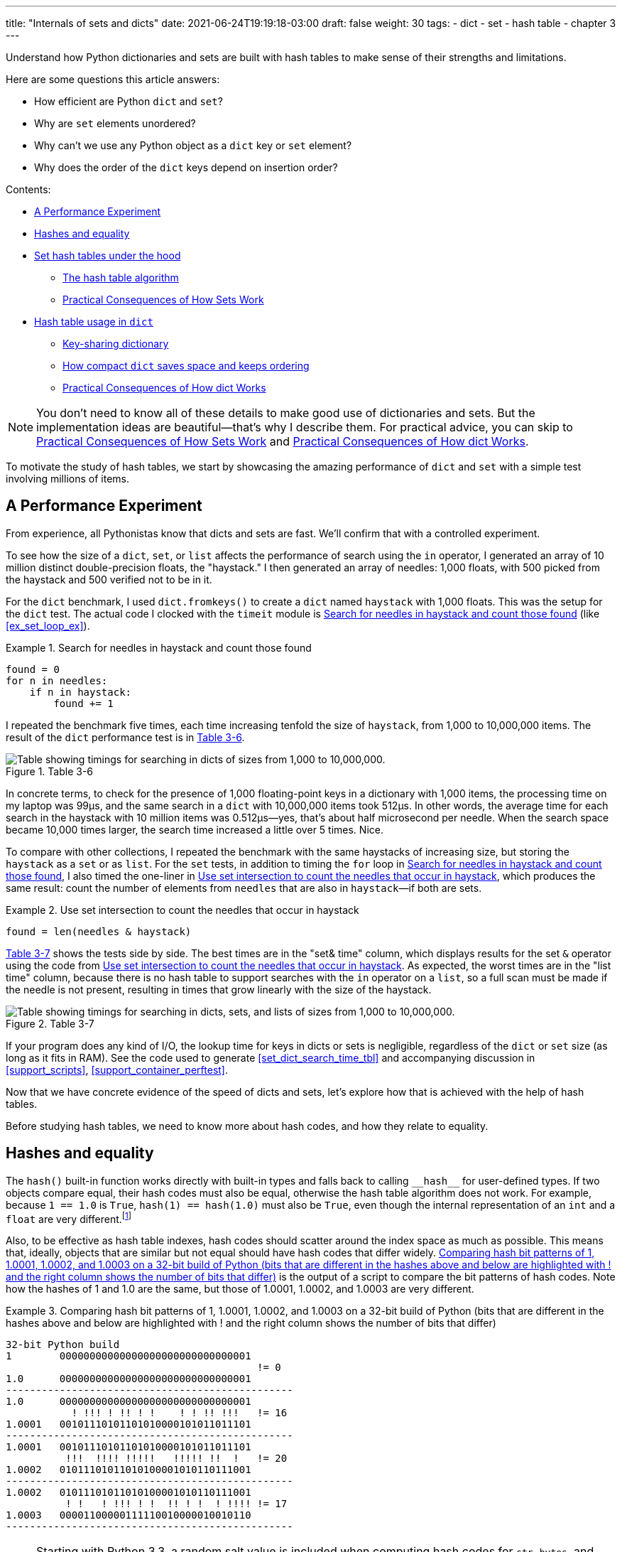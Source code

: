 ---
title: "Internals of sets and dicts"
date: 2021-06-24T19:19:18-03:00
draft: false
weight: 30
tags:
- dict
- set
- hash table
- chapter 3
---

Understand how Python dictionaries and sets are built with hash tables to make sense of their strengths and limitations.

Here are some questions this article answers:

* How efficient are Python `dict` and `set`?
* Why are `set` elements unordered?
* Why can't we use any Python object as a `dict` key or `set` element?
* Why does the order of the `dict` keys depend on insertion order?

Contents:

* <<perf_experim_sec>>
* <<hashes_and_equality>>
* <<set_hash_tables_under_sec>>
** <<hash_table_algorithm_sec>>
** <<consequences_set_sec>>
* <<hash_table_in_dict_sec>>
** <<key_sharing_dict_sec>>
** <<how_compact_dict_ordering_sec>>
** <<consequences_dict_sec>>

[NOTE]
=====
You don't need to know all of these details to make good use of dictionaries and sets.
But the implementation ideas are beautiful—that's why I describe them.
For practical advice, you can skip to <<consequences_set_sec>> and <<consequences_dict_sec>>.
=====

To motivate the study of hash tables, we start by showcasing the amazing performance of `dict` and `set` with a simple test involving millions of items.

[[perf_experim_sec]]
== A Performance Experiment

From experience, all Pythonistas know that dicts and sets are fast. We'll confirm that with a controlled experiment.

To see how the size of a `dict`, `set`, or `list` affects the performance of search using the `in` operator, I generated an array of 10 million distinct double-precision floats, the "haystack." I then generated an array of needles: 1,000 floats, with 500 picked from the haystack and 500 verified not to be in it.

For the `dict` benchmark, I used `dict.fromkeys()` to create a `dict` named `haystack` with 1,000 floats. This was the setup for the `dict` test. The actual code I clocked with the `timeit` module is <<ex_for_perf>> (like <<ex_set_loop_ex>>).

[[ex_for_perf]]
.Search for needles in haystack and count those found
====
[source, python3]
----
found = 0
for n in needles:
    if n in haystack:
        found += 1
----
====

I repeated the benchmark five times, each time increasing tenfold the size of `haystack`, from 1,000 to 10,000,000 items. The result of the `dict` performance test is in <<table_dict_time>>.


[[table_dict_time]]
.Table 3-6
image::images/table-dict-time.png[alt="Table showing timings for searching in dicts of sizes from 1,000 to 10,000,000."]

////
[[dict_perf_test_tbl]]
.Total time for using `in` operator to search for 1,000 needles in haystack dicts of five sizes on a 2.2 GHz Core i7 laptop running Python 3.8.0 (tests timed the loop in <<ex_for_perf>>)
[options="header"]
|==========================================
|len of haystack| Factor  |dict time|Factor
|         1,000 |      1× | 0.099ms | 1.00×
|        10,000 |     10× | 0.109ms | 1.10×
|       100,000 |    100× | 0.156ms | 1.58×
|     1,000,000 |  1,000× | 0.372ms | 3.76×
|    10,000,000 | 10,000× | 0.512ms | 5.17×
|==========================================
////

In concrete terms, to check for the presence of 1,000 floating-point keys in a dictionary with 1,000 items,
the processing time on my laptop was 99µs, and the same search in a `dict` with 10,000,000 items took 512µs.
In other words, the average time for each search in the haystack with 10 million items was 0.512µs--yes, that's about half microsecond per needle.
When the search space became 10,000 times larger, the search time increased a little over 5 times. Nice.

To compare with other collections, I repeated the benchmark with the same haystacks of increasing size, but storing the `haystack` as a `set` or as `list`. For the `set` tests, in addition to timing the `for` loop in <<ex_for_perf>>, I also timed the one-liner in <<ex_intersect_perf>>, which produces the same result: count the number of elements from `needles` that are also in `haystack`—if both are sets.

[[ex_intersect_perf]]
.Use set intersection to count the needles that occur in haystack
====
[source, python3]
----
found = len(needles & haystack)
----
====

<<table_dict_set_list_time>> shows the tests side by side. The best times are in the "set& time" column, which displays results for the set `&` operator using the code from <<ex_intersect_perf>>.
As expected, the worst times are in the "list time" column, because there is no hash table to support searches with the `in` operator on a `list`, so a full scan must be made if the needle is not present, resulting in times that grow linearly with the size of the haystack.


[[table_dict_set_list_time]]
.Table 3-7
image::images/table-dict-set-list-time.png[alt="Table showing timings for searching in dicts, sets, and lists of sizes from 1,000 to 10,000,000."]

////
[[set_dict_search_time_tbl]]
.Total time for using in operator to search for 1,000 keys in haystacks of 5 sizes, stored as dicts, sets, and lists on a 2.2 GHz Core i7 laptop running Python 3.8.0 (tests timed the loop in <<ex_for_perf>> except the set&, which uses <<ex_intersect_perf>>)
[options="header"]
|=========================================================================================================
|len of haystack| Factor  |dict time|Factor |set time |Factor |set& time|Factor | list time    | Factor
|         1,000 |      1× | 0.099ms | 1.00× | 0.107ms | 1.00× | 0.083ms | 1.00× |      9.115ms |     1.00×
|        10,000 |     10× | 0.109ms | 1.10× | 0.119ms | 1.11× | 0.094ms | 1.13× |     78.219ms |     8.58×
|       100,000 |    100× | 0.156ms | 1.58× | 0.147ms | 1.37× | 0.122ms | 1.47× |    767.975ms |    84.25×
|     1,000,000 |  1,000× | 0.372ms | 3.76× | 0.264ms | 2.47× | 0.240ms | 2.89× |  8,020.312ms |   879.90×
|    10,000,000 | 10,000× | 0.512ms | 5.17× | 0.330ms | 3.08× | 0.298ms | 3.59× | 78,558.771ms | 8,618.63×
|=========================================================================================================
////

If your program does any kind of I/O, the lookup time for keys in dicts or sets is negligible, regardless of the `dict` or `set` size (as long as it fits in RAM). See the code used to generate <<set_dict_search_time_tbl>> and accompanying discussion in <<support_scripts>>, <<support_container_perftest>>.

Now that we have concrete evidence of the speed of dicts and sets, let's explore how that is achieved with the help of hash tables.

Before studying hash tables, we need to know more about hash codes, and how they relate to equality.

[[hashes_and_equality]]
== Hashes and equality

The `hash()` built-in function works directly with built-in types and falls back to calling `+__hash__+` for user-defined types. If two objects compare equal, their hash codes must also be equal, otherwise the hash table algorithm does not work. For example, because `1 == 1.0` is `True`, `hash(1) == hash(1.0)` must also be `True`, even though the internal representation of an `int` and a `float` are very different.footnote:[Since I just mentioned `int`, here is a CPython implementation detail: the hash code of an `int` that fits in a machine word is the value of the `int` itself, except the hash code of -1, which is -2.]

Also, to be effective as hash table indexes, hash codes should scatter around the index space as much as possible. This means that, ideally, objects that are similar but not equal should have hash codes that differ widely. <<ex_hashdiff_output>> is the output of a script to compare the bit patterns of hash codes. Note how the hashes of 1 and 1.0 are the same, but those of 1.0001, 1.0002, and 1.0003 are very different.

[[ex_hashdiff_output]]
.Comparing hash bit patterns of 1, 1.0001, 1.0002, and 1.0003 on a 32-bit build of Python (bits that are different in the hashes above and below are highlighted with ! and the right column shows the number of bits that differ)
====
[source]
----
32-bit Python build
1        00000000000000000000000000000001
                                          != 0
1.0      00000000000000000000000000000001
------------------------------------------------
1.0      00000000000000000000000000000001
           ! !!! ! !! ! !    ! ! !! !!!   != 16
1.0001   00101110101101010000101011011101
------------------------------------------------
1.0001   00101110101101010000101011011101
          !!!  !!!! !!!!!   !!!!! !!  !   != 20
1.0002   01011101011010100001010110111001
------------------------------------------------
1.0002   01011101011010100001010110111001
          ! !   ! !!! ! !  !! ! !  ! !!!! != 17
1.0003   00001100000111110010000010010110
------------------------------------------------
----
====

[NOTE]
====
Starting with Python 3.3, a random salt value is included when computing hash codes for `str`, `bytes`, and `datetime` objects,
as documented in https://bugs.python.org/issue13703[Issue 13703—Hash collision security issue].
The salt value is constant within a Python process but varies between interpreter runs.
With PEP-456, Python 3.4 adopted the SipHash cryptographic function to compute hash codes for `str` and `bytes` objects.
The random salt and SipHash are security measures to prevent DoS attacks.
Details are in a note in the documentation for pass:[<a href="http://bit.ly/1FESm0m">the <code>__hash__</code> special method</a>].
====

[[hash_collisions]]
=== Hash collisions

As mentioned, on 64-bit CPython a hash code is a 64-bit number, and that's 2^64^ possible values—which is more than 10^19^.
But most Python types can represent many more different values.
For example, a string made of 10 ASCII printable characters picked at random has 100^10^ possible values–more than 2^66^.
Therefore, the hash code of an object usually has less information than the actual object value.
This means that objects that are different may have the same hash code.

[TIP]
====
When correctly implemented, hashing guarantees that different hash codes always imply different objects, but the reverse is not true: different objects don't always have different hash codes. When different objects have the same hash code, that's a _hash collision_.
====

With this basic understanding of hash codes and object equality, we are ready to dive into how hash tables work, and how hash collisions are handled.


[[set_hash_tables_under_sec]]
== Set hash tables under the hood

Hash tables are a wonderful invention. Let's see how a hash table is used when adding elements to a set.

Let's say we have a set with abbreviated workdays, created like this:

[source, pycon]
----
>>> workdays = {'Mon', 'Tue', 'Wed', 'Thu', 'Fri'}
>>> workdays
{'Tue', 'Mon', 'Wed', 'Fri', 'Thu'}
----

The core data structure of a Python `set` is a hash table with at least 8 rows.
Traditionally, the rows in hash table are called __buckets__footnote:[The word "bucket" makes more sense to describe hash tables that hold more than one element per row.
Python stores only one element per row, but we will stick with the colorful traditional term.].

A hash table holding the elements of `workdays` looks like <<fig_hash_table_0>>.

[[fig_hash_table_0]]
.Hash table for the set `{'Mon', 'Tue', 'Wed', 'Thu', 'Fri'}`. Each bucket has two fields: the hash code and a pointer to the element value. Empty buckets have -1 in the hash code field. The ordering looks random.
image::images/hash-table-5.png[alt="Hash table with elements 'Mon' through 'Fri'."]

In CPython built for a 64-bit CPU, each bucket in a set has two fields:
a 64-bit hash code, and a 64-bit pointer to the element value—which is a Python object stored elsewhere in memory.
Because buckets have a fixed size, individual buckets are accessed by offset from the start of the hash table.
In other words, the indexes 0 to 7 in <<fig_hash_table_0>> are not stored, they are just offsets.


[[hash_table_algorithm_sec]]
=== The hash table algorithm

We will focus on the internals of `set` first, and later transfer the concepts to `dict`.

[NOTE]
====
This is a simplified view of how Python uses a hash table to implement a `set`. For all details, see commented source code for CPython's `set` and `frozenset` in https://github.com/python/cpython/blob/master/Include/setobject.h[Include/setobject.h] and https://github.com/python/cpython/blob/master/Objects/setobject.c[Objects/setobject.c].
====

Let's see how Python builds a set like `{'Mon', 'Tue', 'Wed', 'Thu', 'Fri'}`, step by step. The algorithm is illustrated by the flowchart in <<fig_flowchart_hash_add>>, and described next.

[[fig_flowchart_hash_add]]
.Flowchart for algorithm to add element to the hash table of a set.
image::images/flowchart-set-hash-add.png[alt="Hash table algorithm: adding element."]

==== Step 0: initialize hash table

As mentioned earlier, the hash table for a `set` starts with 8 empty buckets. As elements are added, Python makes sure at least ⅓ of the buckets are empty—doubling the size of the hash table when more space is needed. The hash code field of each bucket is initialized with -1, which means "no hash code"footnote:[The `hash()` built-in never returns -1 for any Python object.
If `x.__hash__()` returns -1, `hash(x)` returns -2.].

==== Step 1: compute the hash code for the element

Given the literal `{'Mon', 'Tue', 'Wed', 'Thu', 'Fri'}`, Python gets the hash code for the first element, `'Mon'`.
For example, here is a realistic hash code for `'Mon'`—you'll probably get a different result because of the random salt Python uses to compute the hash code of strings:

[source, pycon]
----
>>> hash('Mon')
4199492796428269555
----

==== Step 2: probe hash table at index derived from hash code

Python takes the modulus of the hash code with the table size to find a hash table index. Here the table size is 8, and the modulus is 3:

[source, pycon]
----
>>> 4199492796428269555 % 8
3
----

Probing consists of computing the index from the hash, then looking at the corresponding bucket in the hash table.
In this case, Python looks at the bucket at offset 3 and finds -1 in the hash code field, marking an empty bucket.

==== Step 3: put the element in the empty bucket

Python stores the hash code of the new element, 4199492796428269555, in the hash code field at offset 3, and a pointer to the string object `'Mon'` in the element field. <<fig_hash_table_1>> shows the current state of the hash table.

[[fig_hash_table_1]]
.Hash table for the set `{'Mon'}`.
image::images/hash-table-1.png[alt="Hash table with element 'Mon'."]

==== Steps for remaining items

For the second element, `'Tue'`, steps 1, 2, 3 above are repeated. The hash code for `'Tue'` is 2414279730484651250, and the resulting index is 2.

[source, pycon]
----
>>> hash('Tue')
2414279730484651250
>>> hash('Tue') % 8
2
----

The hash and pointer to element `'Tue'` are placed in bucket 2, which was also empty. Now we have <<fig_hash_table_2>>

[[fig_hash_table_2]]
.Hash table for the set `{'Mon', 'Tue'}`. Note that element ordering is not preserved in the hash table.
image::images/hash-table-2.png[alt="Hash table with elements 'Mon' and 'Tue'."]

==== Steps for a collision

When adding `'Wed'` to the set, Python computes the hash -5145319347887138165 and index 3.
Python probes bucket 3 and sees that it is already taken. But the hash code stored there, 4199492796428269555 is different.
As discussed in <<hashes_and_equality>>, if two objects have different hashes, then their value is also different.
This is an index collision.
Python then probes the next bucket and finds it empty.
So `'Wed'` ends up at index 4, as shown in <<fig_hash_table_3>>.

[[fig_hash_table_3]]
.Hash table for the set `{'Mon', 'Tue', 'Wed'}`. After the collision, `'Wed'` is put at index 4.
image::images/hash-table-3.png[alt="Hash table with elements 'Mon' and 'Tue'."]

Adding the next element, `'Thu'`, is boring: there's no collision, and it lands in its natural bucket, at index 7.

Placing `'Fri'` is more interesting.
Its hash, 7021641685991143771 implies index 3, which is taken by `'Mon'`. Probing the next bucket—4—Python finds the hash for `'Wed'` stored there. The hash codes don't match, so this is another index collision. Python probes the next bucket. It's empty, so `'Fri'` ends up at index 5. The end state of the hash table is shown in <<fig_hash_table_4>>.

[NOTE]
====
Incrementing the index after a collision is called _linear probing_. This can lead to clusters of occupied buckets, which can degrade the hash table performance, so CPython counts the number of linear probes and after a certain threshold, applies a pseudo random number generator to obtain a different index from other bits of the hash code. This optimization is particularly important in large sets.
====

[[fig_hash_table_4]]
.Hash table for the set `{'Mon', 'Tue', 'Wed', 'Thu', 'Fri'}`. It is now 62.5% full—close to the ⅔ threshold.
image::images/hash-table-5.png[alt="Hash table with elements 'Mon' through 'Fri'."]

When there is an element in the probed bucket and the hash codes match, Python also needs to compare the actual object values. That's because, as explained in <<hash_collisions>>, it's possible that two different objects have the same hash code—although that's rare for strings, thanks to the quality of the Siphash algorithmfootnote:[On 64-bit CPython, string hash collisions are so uncommon that I was unable to produce an example for this explanation. If you find one, let me know.]. This explains why hashable objects must implement both `+__hash__+` and `+__eq__+`.

If a new element were added to our example hash table, it would be more than ⅔ full, therefore increasing the chances of index collisions. To prevent that, Python would allocate a new hash table with 16 buckets, and reinsert all elements there.

All this may seem like a lot of work, but even with millions of items in a `set`, many insertions happen with no collisions, and the average number of collisions per insertion is between one and two. Under normal usage, even the unluckiest elements can be placed after a handful of collisions are resolved.

Now, given what we've seen so far, follow the flowchart in <<fig_flowchart_hash_add>> to answer the following puzzle without using the computer.

Given the following `set`, what happens when you add an integer `1` to it?

[source, pycon]
----
>>> s = {1.0, 2.0, 3.0}
>>> s.add(1)
----

How many elements are in `s` now? Does `1` replace the element `1.0`?
When you have your answer, use the Python console to verify it.

==== Searching elements in a hash table

Consider the `workdays` set with the hash table shown in <<fig_hash_table_4>>.
Is `'Sat'` in it? This is the simplest execution path for the expression `'Sat' in workdays`:

. Call `hash('Sat')` to get a hash code. Let's say it is 4910012646790914166
. Derive a hash table index from the hash code, using `hash_code % table_size`. In this case, the index is 6.
. Probe offset 6: it's empty. This means `'Sat'` is not in the set. Return `False`.

Now consider the simplest path for an element that is present in the set. To evaluate `'Thu' in workdays`:

. Call `hash('Tue')`. Pretend result is 6166047609348267525.
. Compute index: `6166047609348267525 % 8` is 5.
. Probe offset 5:
.. Compare hash codes. They are equal.
.. Compare the object values. They are equal. Return `True`.

Collisions are handled in the way described when adding an element.
In fact, the flowchart in <<fig_flowchart_hash_add>> applies to searches as well,
with the exception of the terminal nodes—the rectangles with rounded corners.
If an empty bucket is found, the element is not present, so Python returns `False`;
otherwise, when both the hash code and the values of the sought element match an element in the hash table, the return is `True`.

[[consequences_set_sec]]
=== Practical Consequences of How Sets Work

The `set` and `frozenset` types are both implemented with a hash table, which has these effects:

* Set elements must be hashable objects. They must implement proper `+__hash__+` and `+__eq__+` methods as described in <<what_is_hashable>>.
* Membership testing is very efficient. A set may have millions of elements, but the bucket for an element can be located directly by computing the hash code of the element and deriving an index offset, with the possible overhead of a small number of probes to find a matching element or an empty bucket.
* Sets have a significant memory overhead. The most compact internal data structure for a container would be an array of pointersfootnote:[That's how tuples are stored.]. Compared to that, a hash table adds a hash code per entry, and at least ⅓ of empty buckets to minimize collisions.
* Element ordering depends on insertion order, but not in a useful or reliable way. If two elements are involved in a collision, the bucket were each is stored depends on which element is added first.
* Adding elements to a set may change the order of other elements. That's because, as the hash table is filled, Python may need to recreate it to keep at least ⅓ of the buckets empty. When this happens, elements are reinserted and different collisions may occur.


[[hash_table_in_dict_sec]]
== Hash table usage in `dict`

[quote, Brandon Rhodes, in The Dictionary Even Mightier]
____
May your hashes be unique, +
Your keys rarely collide, +
And your dictionaries +
be forever ordered.footnote:[PyCon 2017 talk; video available at https://youtu.be/66P5FMkWoVU?t=56]
____

Since 2012, the implementation of the `dict` type had two major optimizations to reduce memory usage.
The first one was proposed as https://www.python.org/dev/peps/pep-0412/[PEP 412 -- Key-Sharing Dictionary] and implemented in Python 3.3footnote:[That was before I started writing the 1^st^ edition of _Fluent Python_, but I missed it.].
The second is called https://docs.python.org/3/whatsnew/3.6.html#new-dict-implementation["compact `dict`"], and landed in Python 3.6.
As a side effect, the compact `dict` space optimization preserves key insertion order.
In the next sections we'll discuss the compact `dict` and the new key-sharing scheme—in this order, for easier presentation.

[[how_compact_dict_ordering_sec]]
=== How compact `dict` saves space and keeps ordering

[NOTE]
====
This is a high level explanation of the Python `dict` implementation.
One difference is that the actual usable fraction of a `dict` hash table is ⅓, and not ⅔ as in sets.
The actual ⅓ fraction would require 16 buckets to hold the 4 items in my example `dict`,
and the diagrams in this section would become too tall, so I pretend the usable fraction is ⅔ in these explanations.
One comment in https://github.com/python/cpython/blob/master/Objects/dictobject.c[Objects/dictobject.c]
explains that any fraction between ⅓ and ⅔ "seem to work well in practice".
====

Consider a `dict` holding the abbreviated names for the weekdays from `'Mon'` through `'Thu'`, and the number of students enrolled in  swimming class on each day:

[source, pycon]
----
>>> swimmers = {'Mon': 14, 'Tue': 12, 'Wed': 14, 'Thu': 11}
----

Before the compact `dict` optimization, the hash table underlying the `swimmers` dictionary would look like <<fig_hash_table_dict_old>>.
As you can see, in a 64-bit Python, each bucket holds three 64-bit fields:
the hash code of the key, a pointer to the key object, and a pointer to the value object.
That's 24 bytes per bucket.

[[fig_hash_table_dict_old]]
.Old hash table format for a `dict` with 4 key-value pairs. Each bucket is a struct with the hash code of the key, a pointer to the key, and a pointer to the value.
image::images/hash-table-dict-old.png[alt="Hash table for old `dict` with 4 key-value pairs."]

The first two fields play the same role as they do in the implementation of sets.
To find a key, Python computes the hash code of the key, derives an index from the key,
then probes the hash table to find a bucket with a matching hash code and a matching key object.
The third field provides the main feature of a `dict`: mapping a key to an arbitrary value.
The key must be a hashable object, and the hash table algorithm ensures it will be unique in the `dict`.
But the value may be any object—it doesn't need to be hashable or unique.

Raymond Hettinger observed that significant savings could be made if the hash code and pointers to key and value were held in an `entries` array with no empty rows,
and the actual hash table were a sparse array with much smaller buckets holding indexes into the `entries` arrayfootnote:[It's ironic that the buckets in the hash table here do not contain hash codes, but only indexes to the `entries` array where the hash codes are. But, conceptually, the `index` array is really the hash table in this implementation, even if there are no hashes in its buckets.].
In his original https://mail.python.org/pipermail/python-dev/2012-December/123028.html[message to _python-dev_],
Hettinger called the hash table `indices`. The width of the buckets in `indices` varies as the `dict` grows, starting at 8-bits per bucket—enough to index up to 128 entries, while reserving negative values for special purposes, such as -1 for empty and -2 for deleted.

As an example, the `swimmers` dictionary would then be stored as shown in <<fig_hash_table_dict_compact_4>>.

[[fig_hash_table_dict_compact_4]]
.Compact storage for a `dict` with 4 key-value pairs. Hash codes and pointers to keys and values are stored in insertion order in the `entries` array, and the entry offsets derived from the hash codes are held in the `indices` sparse array, where an index value of -1 signals an empty bucket.
image::images/hash-table-compact-4.png[alt="Arrays for compact `dict` with 4 key-value pairs."]

Assuming a 64-bit build of CPython, our 4-item `swimmers` dictionary would take 192 bytes of memory in the old scheme:
24 bytes per bucket, times 8 rows.
The equivalent compact `dict` uses 104 bytes in total: 96 bytes in `entries` (24 * 4),
plus 8 bytes for the buckets in `indices`—configured as an array of 8 bytes.

The next section describes how those two arrays are used.

==== Algorithm for adding items to compact `dict`.

===== Step 0: set up `indices`

The `indices` table is initially set up as an array of signed bytes, with 8 buckets, each initialized with -1 to signal "empty bucket".
Up to 5 of these buckets will eventually hold indices to rows in the `entries` array, leaving ⅓ of them with -1.
The other array, `entries`, will hold key/value data with the same three fields as in the old scheme—but in insertion order.

===== Step 1: compute hash code for the key

To add the key-value pair `('Mon', 14)` to the `swimmers` dictionary,
Python first calls `hash('Mon')` to compute the hash code of that key.

===== Step 2: probe `entries` via `indices`

Python computes `hash('Mon') % len(indices)`. In our example, this is 3.
Offset 3 in `indices` holds -1: it's an empty bucket.

===== Step 3: put key-value in `entries`, updating `indices`.

The `entries` array is empty, so the next available offset there is 0.
Python puts 0 at offset 3 in `indices` and stores
the hash code of the key, a pointer to the key object `'Mon'`, and a pointer to the `int` value `14`
at offset 0 in `entries`.
<<fig_hash_table_dict_compact_1>> shows the state of the arrays when the value of `swimmers` is `{'Mon': 14}`.

[[fig_hash_table_dict_compact_1]]
.Compact storage for the `{'Mon': 14}`: `indices[3]` holds the offset of the first entry: `entries[0]`.
image::images/hash-table-compact-1.png[alt="Arrays for compact `dict` with 1 key-value pair."]

===== Steps for next item

To add `('Tue', 12)` to `swimmers`:

. Compute hash code of key `'Tue'`.
. Compute offset into `indices`, as `hash('Tue') % len(indices)`. This is 2. `indices[2]` has -1. No collision so far.
. Put the next available `entries` offset, 1, in `indices[2]`, then store entry at `entries[1]`.

Now the state is <<fig_hash_table_dict_compact_2>>. Note that `entries` holds the key-value pairs in insertion order.

[[fig_hash_table_dict_compact_2]]
.Compact storage for the `{'Mon': 14, 'Tue': 12}`.
image::images/hash-table-compact-2.png[alt="Arrays for compact `dict` with 2 key-value pairs."]

==== Steps for a collision

. Compute hash code of key `'Wed'`.
. Now, `hash('Wed') % len(indices)` is 3. `indices[3]` has 0, pointing to an existing entry.
Look at the hash code in `entries[0]`.
That's the hash code for `'Mon'`, which happens to be different than the hash code for `'Wed'`.
This mismatch signals a collision. Probes the next index: `indices[4]`.
That's -1, so it can be used.
. Make `indices[4] = 2`, because 2 is the next available offset at `entries`. Then fill `entries[2]` as usual.

After adding `('Wed', 14)`, we have <<fig_hash_table_dict_compact_3>>

[[fig_hash_table_dict_compact_3]]
.Compact storage for the `{'Mon': 14, 'Tue': 12, 'Wed': 14}`.
image::images/hash-table-compact-3.png[alt="Arrays for compact `dict` with 3 key-value pairs."]

==== How a compact `dict` grows

Recall that the buckets in the `indices` array are 8 signed bytes initially, enough to hold offsets for up to 5 entries, leaving ⅓ of the buckets empty.
When the 6th item is added to the `dict`, `indices` is reallocated to 16 buckets—enough for 10 entry offsets.
The size of `indices` is doubled as needed, while still holding signed bytes, until the time comes to add the 129th item to the `dict`.
At this point, the `indices` array has 256 8-bit buckets. However, a signed byte is not enough to hold offsets after 128 entries,
so the `indices` array is rebuilt to hold 256 16-bit buckets to hold signed integers—wide enough to represent offsets to 32,768 rows in the `entries` table.
The next resizing happens at the 171st addition, when `indices` would become more than ⅔ full.
Then the number of buckets in `indices` is doubled to 512, but each bucket still 16-bits wide each.
In summary, the `indices` array grows by doubling the number of buckets,
and also—less often—by doubling the width of each bucket to accommodate a growing number of rows in `entries`.

This concludes our summary of the compact `dict` implementation.
I omitted many details, but now let's take a look at the other space-saving optimization for dictionaries: key-sharing.

[[key_sharing_dict_sec]]
=== Key-sharing dictionary

Instances of user-defined classes hold their attributes in a `+__dict__+`
attributefootnote:[Unless the class has a
https://docs.python.org/3/reference/datamodel.html#slots[`+__slots__+`] attribute.]
which is a regular dictionary.
An instance `+__dict__+` maps attribute names to attribute values.
Most of the time, all instances have the same attributes with different values.
When that happens, 2 of the 3 fields in the `entries` table for every instance have the exact same content:
the hash code of the attribute name, and a pointer to the attribute name.
Only the pointer to the attribute value is different.

In https://www.python.org/dev/peps/pep-0412/[PEP 412 — Key-Sharing Dictionary],
Mark Shannon proposed to split the storage of dictionaries used as instance `+__dict__+`,
so that each attribute hash code and pointer is stored only once, linked to the class,
and the attribute values are kept in parallel arrays of pointers attached to each instance.

Given a `Movie` class where all instances have the same attributes named
`'title'`, `'release'`, `'directors'`, and `'actors'`,
<<fig_hash_table_dict_split>> shows the arrangement of key-sharing in a split
dictionary—also implemented with the new compact layout.

[[fig_hash_table_dict_split]]
.Split storage for the `+__dict__+` of a class and three instances.
image::images/hash-table-split.png[alt="Arrays for split `+__dict__+` with 3 instances."]

PEP 412 introduced the terms _combined-table_ to discuss the old layout and _split-table_ for the proposed optimization.

The combined-table layout is still the default when you create a `dict` using literal syntax or call `dict()`.
A split-table dictionary is created to fill the `+__dict__+` special attribute of an instance, when it is the first instance of a class.
The keys table (see <<fig_hash_table_dict_split>>) is then cached in the class object.
This leverages the fact that most Object Oriented Python code assigns all instance attributes in the `+__init__+` method.
That first instance (and all instances after it) will hold only its own value array.
If an instance gets a new attribute not found in the shared keys table, then this instance's `+__dict__+` is converted to combined-table form.
However, if this instance is the only one in its class, the `+__dict__+` is converted back to split-table,
since it is assumed that further instances will have the same set of attributes and key sharing will be useful.

The `PyDictObject` struct that represents a `dict` in the CPython source code is the same for both _combined-table_ and _split-table_ dictionaries.
When a `dict` converts from one layout to the other, the change happens in `PyDictObject` fields,
with the help of other internal data structures.

[[consequences_dict_sec]]
=== Practical Consequences of How dict Works

* Keys must be hashable objects. They must implement proper `+__hash__+` and `+__eq__+` methods as described in <<what_is_hashable>>.
* Key searches are nearly as fast as element searches in sets.
* Item ordering is preserved in the `entries` table—this was implemented in CPython 3.6, and became an official language feature in 3.7.
* To save memory, avoid creating instance attributes outside of the `+__init__+` method. If all instance attributes are created in `+__init__+`,
the `+__dict__+` of your instances will use the split-table layout, sharing the same indices and key entries array stored with the class.
